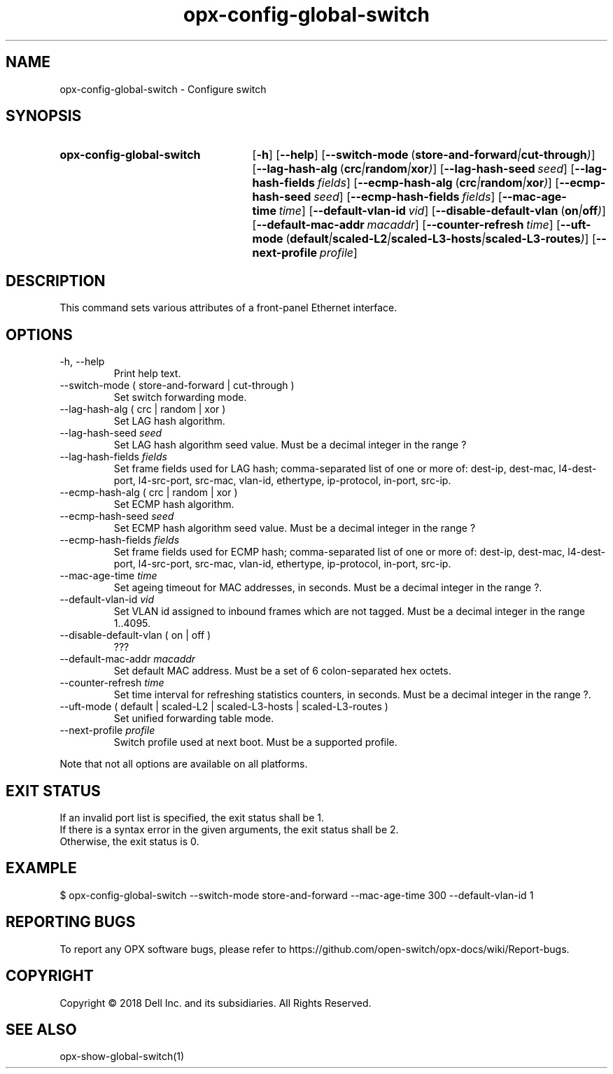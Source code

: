 .TH opx-config-global-switch "1" "2018-11-20" OPX "OPX utilities"
.SH NAME
opx-config-global-switch \- Configure switch
.SH SYNOPSIS
.SY opx-config-global-switch
.OP \-h
.OP \-\-help
.OP \-\-switch-mode "\fR( \fBstore-and-forward\fR | \fBcut-through\fR )"
.OP \-\-lag-hash-alg "\fR( \fBcrc\fR | \fBrandom\fR | \fBxor\fR )"
.OP \-\-lag-hash-seed seed
.OP \-\-lag-hash-fields fields
.OP \-\-ecmp-hash-alg "\fR( \fBcrc\fR | \fBrandom\fR | \fBxor\fR )"
.OP \-\-ecmp-hash-seed seed
.OP \-\-ecmp-hash-fields fields
.OP \-\-mac-age-time time
.OP \-\-default-vlan-id vid
.OP \-\-disable-default-vlan "\fR( \fBon\fR | \fBoff\fR )"
.OP \-\-default-mac-addr macaddr
.OP \-\-counter-refresh time
.OP \-\-uft-mode "\fR( \fBdefault\fR | \fBscaled-L2\fR | \fBscaled-L3-hosts\fR | \fBscaled-L3-routes\fR )"
.OP \-\-next-profile profile
.YS
.SH DESCRIPTION
This command sets various attributes of a front-panel Ethernet interface.
.SH OPTIONS
.TP
\-h, \-\-help
Print help text.
.TP
\-\-switch-mode ( store-and-forward | cut-through )
Set switch forwarding mode.
.TP
\-\-lag-hash-alg ( crc | random | xor )
Set LAG hash algorithm.
.TP
\-\-lag-hash-seed \fIseed\fR
Set LAG hash algorithm seed value.  Must be a decimal integer in the range ?
.TP
\-\-lag-hash-fields \fIfields\fR
Set frame fields used for LAG hash; comma-separated list of one or more of: dest-ip, dest-mac, l4-dest-port, l4-src-port, src-mac, vlan-id, ethertype, ip-protocol, in-port, src-ip.
.TP
\-\-ecmp-hash-alg ( crc | random | xor )
Set ECMP hash algorithm.
.TP
\-\-ecmp-hash-seed \fIseed\fR
Set ECMP hash algorithm seed value.  Must be a decimal integer in the range ?
.TP
\-\-ecmp-hash-fields \fIfields\fR
Set frame fields used for ECMP hash; comma-separated list of one or more of: dest-ip, dest-mac, l4-dest-port, l4-src-port, src-mac, vlan-id, ethertype, ip-protocol, in-port, src-ip.
.TP
\-\-mac-age-time \fItime\fR
Set ageing timeout for MAC addresses, in seconds.  Must be a decimal integer in the range ?.
.TP
\-\-default-vlan-id \fIvid\fR
Set VLAN id assigned to inbound frames which are not tagged.  Must be a decimal integer in the range 1..4095.
.TP
\-\-disable-default-vlan ( on | off )
???
.TP
\-\-default-mac-addr \fImacaddr\fR
Set default MAC address.  Must be a set of 6 colon-separated hex octets.
.TP
\-\-counter-refresh \fItime\fR
Set time interval for refreshing statistics counters, in seconds.  Must be a decimal integer in the range ?.
.TP
\-\-uft-mode ( default | scaled-L2 | scaled-L3-hosts | scaled-L3-routes )
Set unified forwarding table mode.
.TP
\-\-next-profile \fIprofile\fR
Switch profile used at next boot.  Must be a supported profile.
.P
Note that not all options are available on all platforms.
.SH EXIT STATUS
If an invalid port list is specified, the exit status shall be 1.
.br
If there is a syntax error in the given arguments, the exit status shall be 2.
.br
Otherwise, the exit status is 0.
.SH EXAMPLE
.nf
.eo
$ opx-config-global-switch --switch-mode store-and-forward --mac-age-time 300 --default-vlan-id 1
.ec
.fi
.SH REPORTING BUGS
To report any OPX software bugs, please refer to https://github.com/open-switch/opx-docs/wiki/Report-bugs.
.SH COPYRIGHT
Copyright \(co 2018 Dell Inc. and its subsidiaries. All Rights Reserved.
.SH SEE ALSO
opx-show-global-switch(1)
